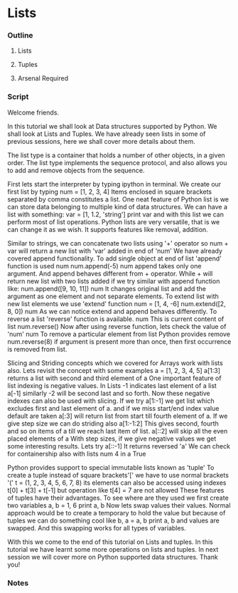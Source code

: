 * Lists
*** Outline
***** Lists
***** Tuples
***** Arsenal Required
*** Script
	Welcome friends. 

	In this tutorial we shall look at Data structures supported by
	Python.	We shall look at Lists and Tuples. We have already seen
	lists in some of previous sessions, here we shall cover more 
	details about them.

	The list type is a container that holds a number of other 
	objects, in a given order. The list type implements the sequence
	protocol, and also allows you to add and remove objects from 
	the sequence. 
	
	First lets start the interpreter by typing ipython in terminal.
	We create our first list by typing 
	num = [1, 2, 3, 4]
	Items enclosed in square brackets separated by comma 
	constitutes a list.
	One neat feature of Python list is we can store data belonging
	to multiple kind of data structures. We can have a list with 
	something:
	var = [1, 1.2, 'string']
	print var
	and with this list we can perform most of list operations.
	Python lists are very versatile, that is we can change it as we 
	wish. It supports features like removal, addition. 

	Similar to strings, we can concatenate two lists using '+' 
	operator
	so num + var will return a new list with 'var' added in end of
	'num'
	We have already covered append functionality.
	To add single object at end of list 'append' function is used
	num
	num.append(-5)
	num
	append takes only one argument. And append behaves different 
	from + operator. While + will return new list with two lists 
	added if we try similar with append function like:
	num.append([9, 10, 11])
	num
	It changes original list and add the argument as one element
	and not separate elements.
	To extend list with new list elements we use 'extend' function
	num = [1, 4, -6]
	num.extend([2, 8, 0])
	num
	As we can notice extend and append behaves differently.
	To reverse a list 'reverse' function is available. 
	num
	This is current content of list
	num.reverse()
	Now after using reverse function, lets check the value of 'num'
	num
	To remove a particular element from list Python provides remove
	num.reverse(8)
	if argument is present more than once, then first occurrence is
	removed from list.

	Slicing and Striding concepts which we covered for Arrays work
	with lists also. Lets revisit the concept with some examples
	a = [1, 2, 3, 4, 5]
	a[1:3] returns a list with second and third element of a
	One important feature of list indexing is negative values. In
	Lists -1 indicates last element of a list
	a[-1]
	similarly -2 will be second last and so forth. Now these 
	negative indexes can also be used with slicing. If we try
	a[1:-1]
	we get list which excludes first and last element of a.
	and if we miss start/end index value default are taken
	a[:3] will return list from start till fourth element of a.
	If we give step size we can do striding also
	a[1:-1:2]
	This gives second, fourth and so on items of a till we reach 
	last item of list.
	a[::2] will skip all the even placed elements of a
	With step sizes, if we give negative values we get some 
	interesting results. Lets try
	a[::-1]
	It returns reversed 'a'
	We can check for containership also with lists
	num
	4 in a
	True
	
	Python provides support to special immutable lists known as
	'tuple'	To create a tuple instead of square brackets'[' we have
	to use normal brackets '('
	t = (1, 2, 3, 4, 5, 6, 7, 8)
	its elements can also be accessed using indexes
	t[0] + t[3] + t[-1]
	but operation like
	t[4] = 7 are not allowed
	These features of tuples have their advantages. To see where 
	are they used we first create two variables
	a, b = 1, 6
	print a, b
	Now lets swap values their values. Normal approach would be 
	to create a temporary to hold the value but because of tuples
	we can do something cool like
	b, a = a, b
	print a, b
	and values are swapped. And this swapping works for all types
	of variables.
	
	With this we come to the end of this tutorial on Lists and 
	tuples. In this tutorial we have learnt some more operations 
	on lists and tuples. In next session we will cover more on 
	Python supported data structures. Thank you!

*** Notes

